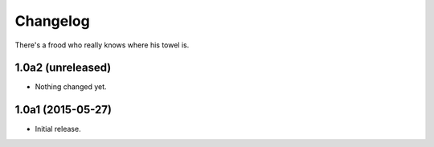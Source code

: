 Changelog
=========

There's a frood who really knows where his towel is.

1.0a2 (unreleased)
------------------

- Nothing changed yet.


1.0a1 (2015-05-27)
------------------

- Initial release.

